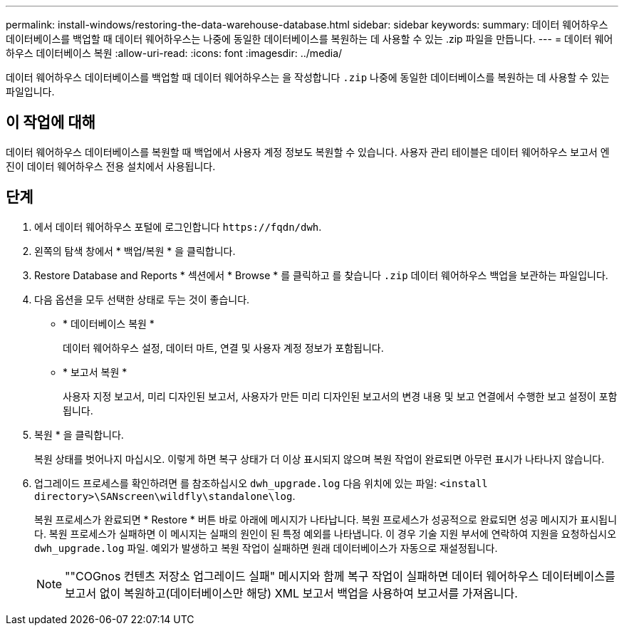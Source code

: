 ---
permalink: install-windows/restoring-the-data-warehouse-database.html 
sidebar: sidebar 
keywords:  
summary: 데이터 웨어하우스 데이터베이스를 백업할 때 데이터 웨어하우스는 나중에 동일한 데이터베이스를 복원하는 데 사용할 수 있는 .zip 파일을 만듭니다. 
---
= 데이터 웨어하우스 데이터베이스 복원
:allow-uri-read: 
:icons: font
:imagesdir: ../media/


[role="lead"]
데이터 웨어하우스 데이터베이스를 백업할 때 데이터 웨어하우스는 을 작성합니다 `.zip` 나중에 동일한 데이터베이스를 복원하는 데 사용할 수 있는 파일입니다.



== 이 작업에 대해

데이터 웨어하우스 데이터베이스를 복원할 때 백업에서 사용자 계정 정보도 복원할 수 있습니다. 사용자 관리 테이블은 데이터 웨어하우스 보고서 엔진이 데이터 웨어하우스 전용 설치에서 사용됩니다.



== 단계

. 에서 데이터 웨어하우스 포털에 로그인합니다 `+https://fqdn/dwh+`.
. 왼쪽의 탐색 창에서 * 백업/복원 * 을 클릭합니다.
. Restore Database and Reports * 섹션에서 * Browse * 를 클릭하고 를 찾습니다 `.zip` 데이터 웨어하우스 백업을 보관하는 파일입니다.
. 다음 옵션을 모두 선택한 상태로 두는 것이 좋습니다.
+
** * 데이터베이스 복원 *
+
데이터 웨어하우스 설정, 데이터 마트, 연결 및 사용자 계정 정보가 포함됩니다.

** * 보고서 복원 *
+
사용자 지정 보고서, 미리 디자인된 보고서, 사용자가 만든 미리 디자인된 보고서의 변경 내용 및 보고 연결에서 수행한 보고 설정이 포함됩니다.



. 복원 * 을 클릭합니다.
+
복원 상태를 벗어나지 마십시오. 이렇게 하면 복구 상태가 더 이상 표시되지 않으며 복원 작업이 완료되면 아무런 표시가 나타나지 않습니다.

. 업그레이드 프로세스를 확인하려면 를 참조하십시오 `dwh_upgrade.log` 다음 위치에 있는 파일: `<install directory>\SANscreen\wildfly\standalone\log`.
+
복원 프로세스가 완료되면 * Restore * 버튼 바로 아래에 메시지가 나타납니다. 복원 프로세스가 성공적으로 완료되면 성공 메시지가 표시됩니다. 복원 프로세스가 실패하면 이 메시지는 실패의 원인이 된 특정 예외를 나타냅니다. 이 경우 기술 지원 부서에 연락하여 지원을 요청하십시오 `dwh_upgrade.log` 파일. 예외가 발생하고 복원 작업이 실패하면 원래 데이터베이스가 자동으로 재설정됩니다.

+
[NOTE]
====
""COGnos 컨텐츠 저장소 업그레이드 실패" 메시지와 함께 복구 작업이 실패하면 데이터 웨어하우스 데이터베이스를 보고서 없이 복원하고(데이터베이스만 해당) XML 보고서 백업을 사용하여 보고서를 가져옵니다.

====

